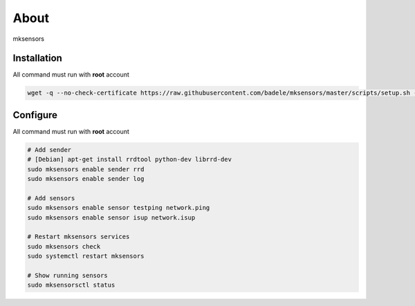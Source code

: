 About
-----

mksensors

Installation
============

All command must run with **root** account

.. code-block:: console

   wget -q --no-check-certificate https://raw.githubusercontent.com/badele/mksensors/master/scripts/setup.sh -O - | sudo bash -


Configure
=========

All command must run with **root** account

.. code-block:: console

   # Add sender
   # [Debian] apt-get install rrdtool python-dev librrd-dev
   sudo mksensors enable sender rrd
   sudo mksensors enable sender log

   # Add sensors
   sudo mksensors enable sensor testping network.ping
   sudo mksensors enable sensor isup network.isup

   # Restart mksensors services
   sudo mksensors check
   sudo systemctl restart mksensors

   # Show running sensors
   sudo mksensorsctl status